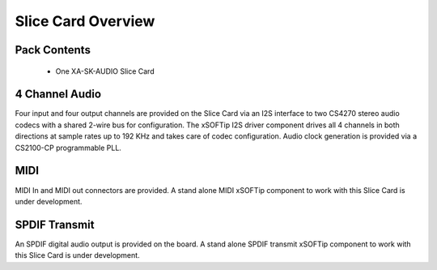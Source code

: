 Slice Card Overview
===================

Pack Contents
-------------

   * One XA-SK-AUDIO Slice Card

4 Channel Audio
----------------

Four input and four output channels are provided on the Slice Card via an I2S interface to two CS4270 stereo audio codecs with a shared 2-wire bus for configuration. The xSOFTip I2S driver component drives all 4 channels in both directions at sample rates up to 192 KHz and takes care of codec configuration. Audio clock generation is provided via a CS2100-CP programmable PLL.

MIDI 
----

MIDI In and MIDI out connectors are provided. A stand alone MIDI xSOFTip component to work with this Slice Card is under development.

SPDIF Transmit
--------------

An SPDIF digital audio output is provided on the board. A stand alone SPDIF transmit xSOFTip component to work with this Slice Card is under development.




